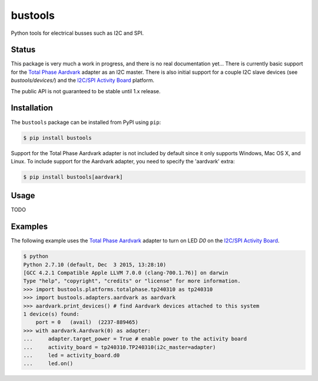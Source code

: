 bustools
========

Python tools for electrical busses such as I2C and SPI.


Status
------

This package is very much a work in progress, and there is no real documentation yet...  There is currently basic support for the `Total Phase Aardvark <http://www.totalphase.com/products/aardvark-i2cspi/>`_ adapter as an I2C master.  There is also initial support for a couple I2C slave devices (see `bustools/devices/`) and the `I2C/SPI Activity Board <http://www.totalphase.com/products/activity-board/>`_ platform.

The public API is not guaranteed to be stable until 1.x release.


Installation
------------

The ``bustools`` package can be installed from PyPI using ``pip``:

.. code-block:: console

    $ pip install bustools

Support for the Total Phase Aardvark adapter is not included by default since it only supports Windows, Mac OS X, and Linux.  To include support for the Aardvark adapter, you need to specify the 'aardvark' extra:

.. code-block:: console

    $ pip install bustools[aardvark]


Usage
-----

TODO


Examples
--------

The following example uses the `Total Phase Aardvark <http://www.totalphase.com/products/aardvark-i2cspi/>`_ adapter to turn on LED `D0` on the `I2C/SPI Activity Board <http://www.totalphase.com/products/activity-board/>`_.

.. code-block:: console

    $ python
    Python 2.7.10 (default, Dec  3 2015, 13:28:10)
    [GCC 4.2.1 Compatible Apple LLVM 7.0.0 (clang-700.1.76)] on darwin
    Type "help", "copyright", "credits" or "license" for more information.
    >>> import bustools.platforms.totalphase.tp240310 as tp240310
    >>> import bustools.adapters.aardvark as aardvark
    >>> aardvark.print_devices() # find Aardvark devices attached to this system
    1 device(s) found:
        port = 0   (avail)  (2237-889465)
    >>> with aardvark.Aardvark(0) as adapter:
    ...     adapter.target_power = True # enable power to the activity board
    ...     activity_board = tp240310.TP240310(i2c_master=adapter)
    ...     led = activity_board.d0
    ...     led.on()


